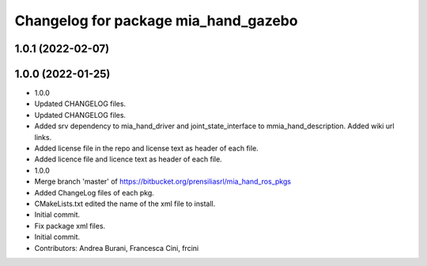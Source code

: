 ^^^^^^^^^^^^^^^^^^^^^^^^^^^^^^^^^^^^^
Changelog for package mia_hand_gazebo
^^^^^^^^^^^^^^^^^^^^^^^^^^^^^^^^^^^^^

1.0.1 (2022-02-07)
------------------

1.0.0 (2022-01-25)
------------------
* 1.0.0
* Updated CHANGELOG files.
* Updated CHANGELOG files.
* Added srv dependency to mia_hand_driver and joint_state_interface to mmia_hand_description. Added wiki url links.
* Added license file in the repo and license text as header of each file.
* Added licence file and licence text as header of each file.
* 1.0.0
* Merge branch 'master' of https://bitbucket.org/prensiliasrl/mia_hand_ros_pkgs
* Added ChangeLog files of each pkg.
* CMakeLists.txt edited the name of the xml file to install.
* Initial commit.
* Fix package xml files.
* Initial commit.
* Contributors: Andrea Burani, Francesca Cini, frcini
